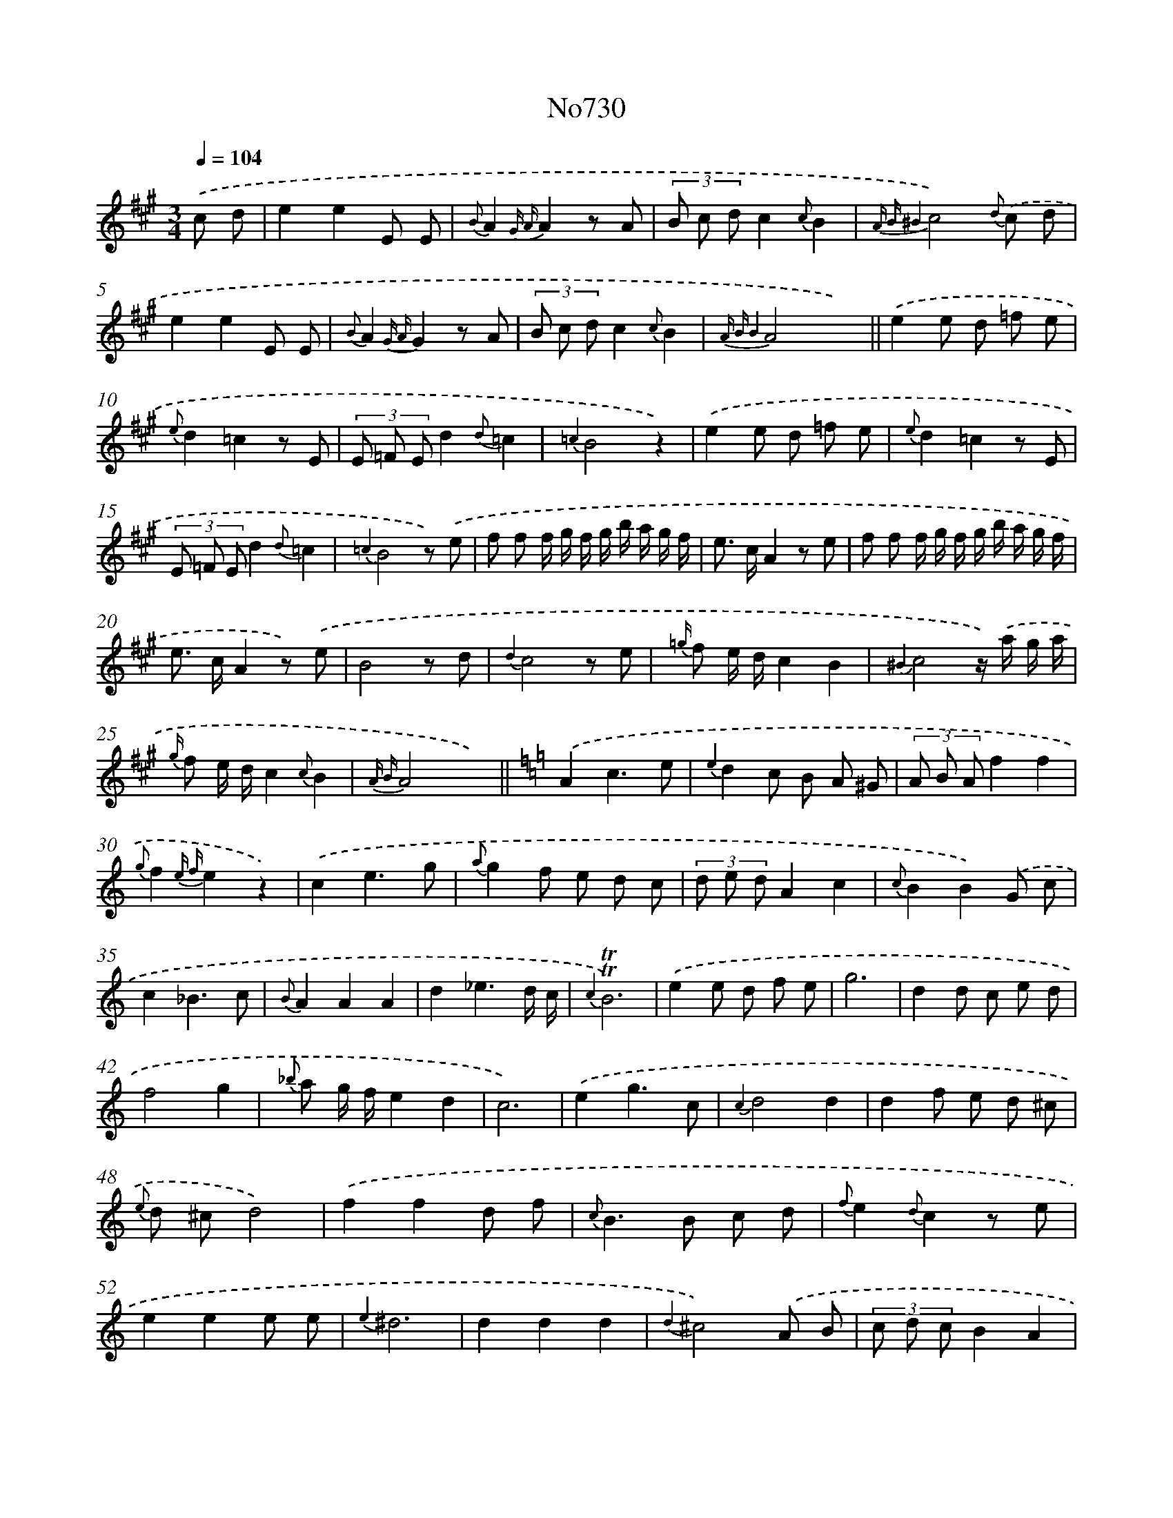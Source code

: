 X: 7163
T: No730
%%abc-version 2.0
%%abcx-abcm2ps-target-version 5.9.1 (29 Sep 2008)
%%abc-creator hum2abc beta
%%abcx-conversion-date 2018/11/01 14:36:35
%%humdrum-veritas 580982189
%%humdrum-veritas-data 2672488920
%%continueall 1
%%barnumbers 0
L: 1/8
M: 3/4
Q: 1/4=104
K: A clef=treble
.('c d [I:setbarnb 1]|
e2e2E E |
{B}A2{G A}A2z A |
(3B c dc2{c}B2 |
{A B ^B4}c4){d} .('c d |
e2e2E E |
{B}A2{G A}G2z A |
(3B c dc2{c}B2 |
{A B B4}A4x2) ||
.('e2e d =f e [I:setbarnb 10]|
{e}d2=c2z E |
(3E =F Ed2{d}=c2 |
{=c2}B4z2) |
.('e2e d =f e |
{e}d2=c2z E |
(3E =F Ed2{d}=c2 |
{=c2}B4z) .('e |
f f f/ g/ f/ g/ b/ a/ g/ f/ |
e> cA2z e |
f f f/ g/ f/ g/ b/ a/ g/ f/ |
e> cA2z) .('e |
B4z d |
{d2}c4z e |
{=g/} f e/ d/c2B2 |
{^B2}c4z/) .('a/ g/ a/ |
{g/} f e/ d/c2{c}B2 |
{A B}A4x2) ||
[K:C] .('A2c3e [I:setbarnb 28]|
{e2}d2c B A ^G |
(3A B Af2f2 |
{g}f2{e f}e2z2) |
.('c2e3g |
{a}g2f e d c |
(3d e dA2c2 |
{c}B2B2).('G c |
c2_B3c |
{B}A2A2A2 |
d2_e3d/ c/ |
{c2}!trill!!trill!B6) |
.('e2e d f e |
g6 |
d2d c e d |
f4g2 |
{_b} a g/ f/e2d2 |
c6) |
.('e2g3c |
{c2}d4d2 |
d2f e d ^c |
{e} d ^cd4) |
.('f2f2d f |
{c}B2>B2 c d |
{f}e2{d}c2z e |
e2e2e e |
{e2}^d6 |
d2d2d2 |
{d2}^c4).('A B |
(3c d cB2A2 |
{A2}B4c e |
(3e f ed2^c2 |
!fermata!f4).('B2 |
(3B c Bc3B/ A/ |
[K:A] !fermata!G4){d/} .('c d |
e2e2e E |
{B}A2{G A}A2z A |
(3B c dc2{c}B2 |
{A B ^B4}c4){d/} .('(c d) |
e2e2E2 |
{B}A2{G A}A2z A |
(3B c dc2B2 |
{A B B4}A6) |]
